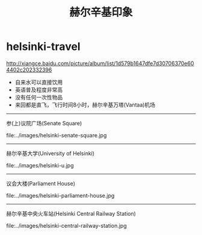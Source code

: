 * helsinki-travel
#+TITLE: 赫尔辛基印象

http://xiangce.baidu.com/picture/album/list/1d579b1647dfe7d30706370e604402c202332396

   - 自来水可以直接饮用
   - 英语普及程度非常高
   - 没有任何一次性物品
   - 来回都是直飞，飞行时间8小时，赫尔辛基万塔(Vantaa)机场

-----

参(上)议院广场(Senate Square)

file:../images/helsinki-senate-square.jpg

-----

赫尔辛基大学(University of Helsinki)

file:../images/helsinki-u.jpg

-----

议会大楼(Parliament House)

file:../images/helsinki-parliament-house.jpg

-----

赫尔辛基中央火车站(Helsinki Central Railway Station)

file:../images/helsinki-central-railway-station.jpg


